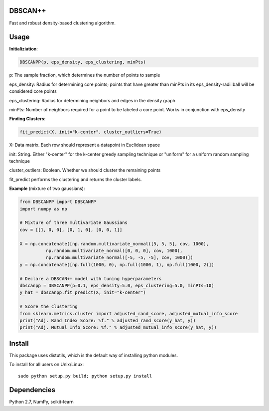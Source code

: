 DBSCAN++
=====
Fast and robust density-based clustering algorithm.


Usage
======

**Initializiation**:

.. code-block:: python

  DBSCANPP(p, eps_density, eps_clustering, minPts)
  
p: The sample fraction, which determines the number of points to sample

eps_density: Radius for determining core points; points that have greater than minPts in its eps_density-radii ball will be considered core points

eps_clustering: Radius for determining neighbors and edges in the density graph

minPts: Number of neighbors required for a point to be labeled a core point. Works in conjunction with eps_density

**Finding Clusters**:

.. code-block:: python

  fit_predict(X, init="k-center", cluster_outliers=True)
  
X: Data matrix. Each row should represent a datapoint in Euclidean space

init: String. Either "k-center" for the k-center greedy sampling technique or "uniform" for a uniform random sampling technique

cluster_outliers: Boolean. Whether we should cluster the remaining points

fit_predict performs the clustering and returns the cluster labels.

**Example** (mixture of two gaussians):

.. code-block:: python

  from DBSCANPP import DBSCANPP
  import numpy as np

  # Mixture of three multivariate Gaussians
  cov = [[1, 0, 0], [0, 1, 0], [0, 0, 1]]

  X = np.concatenate([np.random.multivariate_normal([5, 5, 5], cov, 1000), 
            np.random.multivariate_normal([0, 0, 0], cov, 1000), 
            np.random.multivariate_normal([-5, -5, -5], cov, 1000)])
  y = np.concatenate([np.full(1000, 0), np.full(1000, 1), np.full(1000, 2)])

  # Declare a DBSCAN++ model with tuning hyperparameters
  dbscanpp = DBSCANPP(p=0.1, eps_density=5.0, eps_clustering=5.0, minPts=10)
  y_hat = dbscanpp.fit_predict(X, init="k-center")

  # Score the clustering
  from sklearn.metrics.cluster import adjusted_rand_score, adjusted_mutual_info_score
  print("Adj. Rand Index Score: %f." % adjusted_rand_score(y_hat, y))
  print("Adj. Mutual Info Score: %f." % adjusted_mutual_info_score(y_hat, y))


Install
=======

This package uses distutils, which is the default way of installing
python modules.

To install for all users on Unix/Linux::

  sudo python setup.py build; python setup.py install



Dependencies
=======

Python 2.7, NumPy, scikit-learn



